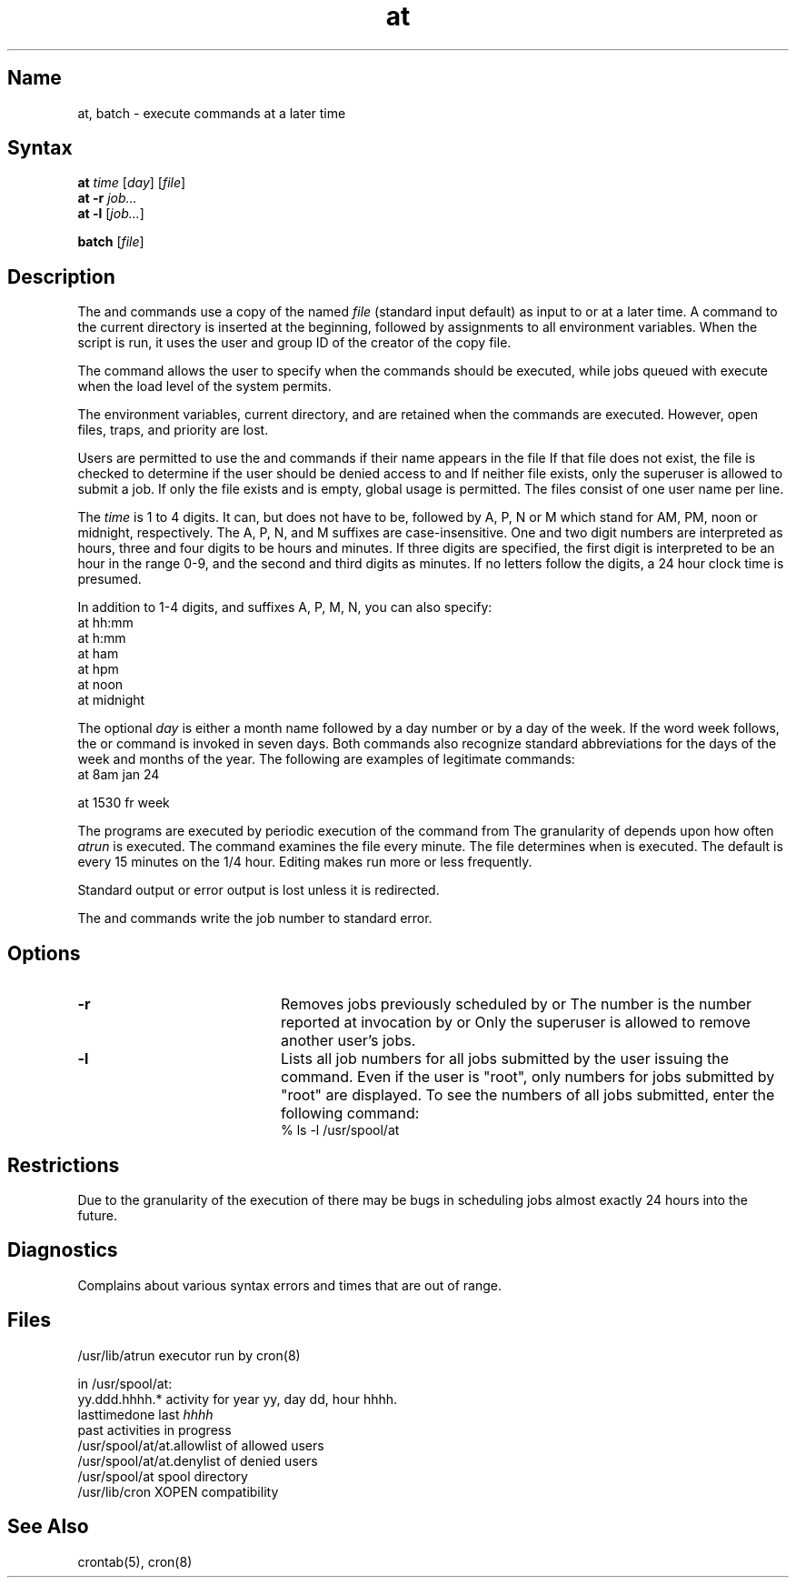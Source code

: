 .\" SCCSID: @(#)at.1	8.2	3/28/91
.TH at 1
.SH Name
at, batch \- execute commands at a later time
.SH Syntax
.B at
\fItime\fR [\|\fIday\fR\|] [\|\fIfile\fR\|]
.br
.B at
\fB\-r \fIjob...
.br
.B at \-l
[\|\fIjob...\fR\|]
.sp
.br
.B batch
[\|\fIfile\fR\|]
.SH Description
.NXR "at command"
.NXR "command" "executing later"
.NXR "program" "executing later"
The
.PN at
and
.PN batch
commands
use a copy of the named
.I file
(standard input default)
as input to
.MS sh 1
or
.MS csh 1 
at a later time.
A
.PN cd
command to the current directory is inserted
at the beginning,
followed by assignments to all environment variables.
When the script is run, it uses the user and group ID
of the creator of the copy file.
.PP
The 
.PN at
command allows the user to specify when the commands should be executed,
while jobs queued with
.PN batch 
execute when the load level of the system permits.
.PP
The environment variables,
current directory,
.PN umask ,
and
.PN ulimit
are retained when the commands are executed.
However, open files, traps, and priority are lost.
.PP
Users are permitted to use the
.PN at
and
.PN batch
commands if their name appears in the file
.PN /usr/lib/cron/at.allow .
If that file does not exist, the file
.PN /usr/lib/cron/at.deny
is checked to determine if the user should be denied access to
.PN at
and
.PN batch .
If neither file exists, only the superuser is allowed to submit a job.
If only the
.PN at.deny
file exists and is empty, global usage is permitted.
The 
.PN allow/deny
files consist of one user name per line.
.PP
The
.I time
is 1 to 4 digits.  It can, but does not have to be, followed by
A, P, N or M which stand for
AM, PM, noon or midnight, respectively. The A, P, N, and M 
suffixes are case-insensitive.
One and two digit numbers are interpreted as hours, three and
four digits to be hours and minutes. If three digits 
are specified, the first
digit is interpreted to be an hour in the
range 0-9, and the second and third digits as minutes.
If no letters follow the digits, a 24 hour clock time is presumed.
.PP
In addition to 1-4 digits, and suffixes A, P, M, N, you 
can also specify:
.EX 10
at hh:mm
at h:mm
at ham
at hpm
at noon
at midnight
.EE
.PP
The optional
.I day
is either
a month name followed by a day number
or by a day of the week.  If the word week follows, the
.PN at
or
.PN batch 
command is invoked in seven days.
Both commands also recognize standard abbreviations for the
days of the week and months of the year.
The following are examples of legitimate commands:
.EX 10
at 8am jan 24
.sp
at 1530 fr week
.EE
.PP
The
.PN at
programs are executed by periodic execution
of the command 
.PN /usr/lib/atrun
from 
.MS cron 8 .
The granularity of
.PN at
depends upon how often
.I atrun
is executed.
The 
.PN cron
command examines the 
.PN crontab
file every minute.  The 
.PN crontab
file determines when 
.PN /usr/lib/atrun 
is executed.  The default
is every 15 minutes on the 1/4 hour. Editing 
.PN /etc/crontab
makes 
.PN /usr/lib/atrun
run more or less frequently.
.PP
Standard output or error output is lost unless it is redirected.
.PP
The 
.PN at
and
.PN batch
commands 
write the job number to standard error.
.SH Options
.TP 20
.B \-r
Removes jobs previously scheduled by
.PN at
or
.PN batch .
The number is the number reported at invocation by
.PN at
or 
.PN batch .
Only the superuser is allowed to remove another user's jobs.
.TP
.B \-l
Lists all job numbers for all jobs submitted by the user issuing the
.PN at
command.  Even if the user is "root", only numbers for jobs submitted by "root"
are displayed.  To see the numbers of all jobs submitted, enter the
following command:
.EX
% ls -l /usr/spool/at
.EE
.SH Restrictions
.NXR "at command" "restricted"
Due to the granularity of the execution of 
.PN /usr/lib/atrun ,
there may be bugs in scheduling jobs almost
exactly 24 hours into the future.
.SH Diagnostics
Complains about various syntax errors and times that are
out of range.
.SH Files
.ta 2i
/usr/lib/atrun	executor run by cron(8)
.sp
in /usr/spool/at:
.ta .5i 2i
.br
\&	yy.ddd.hhhh.*	activity for year yy, day dd, hour hhhh.
.br
\&	lasttimedone	last \fIhhhh\fR
.br
\&	past	activities in progress
.br
/usr/spool/at/at.allow	list of allowed users	
.br
/usr/spool/at/at.deny	list of denied users
.br
/usr/spool/at	spool directory
.br
/usr/lib/cron	XOPEN compatibility
.SH See Also
crontab(5), cron(8)
